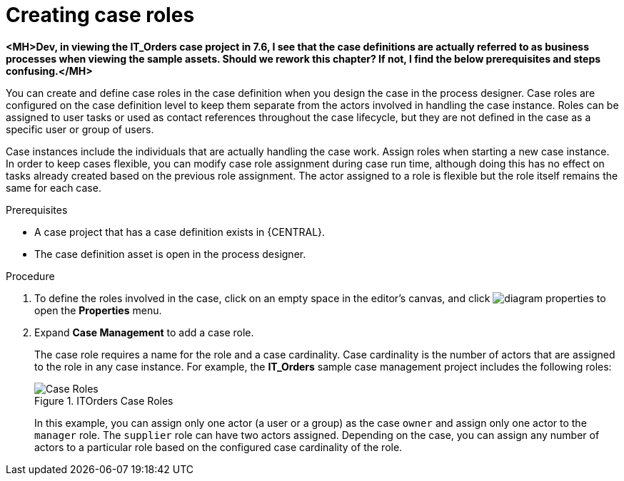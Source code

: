 [id='case-management-creating-roles-proc-{context}']
= Creating case roles

*<MH>Dev, in viewing the IT_Orders case project in 7.6, I see that the case definitions are actually referred to as business processes when viewing the sample assets. Should we rework this chapter? If not, I find the below prerequisites and steps confusing.</MH>*

You can create and define case roles in the case definition when you design the case in the process designer. Case roles are configured on the case definition level to keep them separate from the actors involved in handling the case instance. Roles can be assigned to user tasks or used as contact references throughout the case lifecycle, but they are not defined in the case as a specific user or group of users.

Case instances include the individuals that are actually handling the case work. Assign roles when starting a new case instance. In order to keep cases flexible, you can modify case role assignment during case run time, although doing this has no effect on tasks already created based on the previous role assignment. The actor assigned to a role is flexible but the role itself remains the same for each case.

.Prerequisites
* A case project that has a case definition exists in {CENTRAL}.
* The case definition asset is open in the process designer.

.Procedure
. To define the roles involved in the case, click on an empty space in the editor's canvas, and click image:getting-started/diagram_properties.png[] to open the *Properties* menu.
. Expand *Case Management* to add a case role.
+
The case role requires a name for the role and a case cardinality. Case cardinality is the number of actors that are assigned to the role in any case instance. For example, the *IT_Orders* sample case management project includes the following roles:
+
.ITOrders Case Roles
image::cases/case_roles.png[Case Roles]
+
In this example, you can assign only one actor (a user or a group) as the case `owner` and assign only one actor to the `manager` role. The `supplier` role can have two actors assigned. Depending on the case, you can assign any number of actors to a particular role based on the configured case cardinality of the role.
